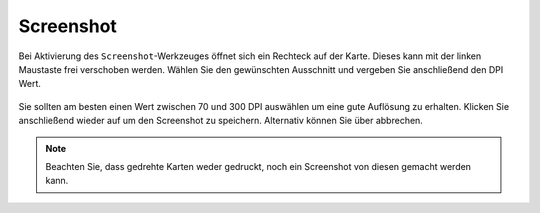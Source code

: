 Screenshot
==========

Bei Aktivierung des |screenshot| ``Screenshot``-Werkzeuges öffnet sich ein Rechteck auf der Karte. Dieses kann mit der linken Maustaste frei verschoben werden. Wählen Sie den gewünschten Ausschnitt und vergeben Sie anschließend den DPI Wert.

.. figure:: ../../../screenshots/de/client-user/screenshot.png
  :align: center

Sie sollten am besten einen Wert zwischen 70 und 300 DPI auswählen um eine gute Auflösung zu erhalten. Klicken Sie anschließend wieder auf |screenshot| um den Screenshot zu speichern. Alternativ können Sie über |cancel| abbrechen.

.. .. figure:: ../../../screenshots/de/client-user/screenshot.png
  :scale: 60%
  :align: center

.. note::
 Beachten Sie, dass gedrehte Karten weder gedruckt, noch ein Screenshot von diesen gemacht werden kann.


 .. |screenshot| image:: ../../../images/outline-insert_photo-24px.svg
   :width: 30em
 .. |cancel| image:: ../../../images/baseline-close-24px.svg
   :width: 30em
